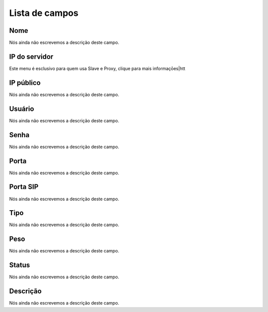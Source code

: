 .. _servers-menu-list:

***************
Lista de campos
***************



.. _servers-name:

Nome
""""

Nós ainda não escrevemos a descrição deste campo.




.. _servers-host:

IP do servidor
""""""""""""""

Este menu é esclusivo para quem usa Slave e Proxy, clique para mais informaçōes|htt




.. _servers-public_ip:

IP público
"""""""""""

Nós ainda não escrevemos a descrição deste campo.




.. _servers-username:

Usuário
""""""""

Nós ainda não escrevemos a descrição deste campo.




.. _servers-password:

Senha
"""""

Nós ainda não escrevemos a descrição deste campo.




.. _servers-port:

Porta
"""""

Nós ainda não escrevemos a descrição deste campo.




.. _servers-sip_port:

Porta SIP
"""""""""

Nós ainda não escrevemos a descrição deste campo.




.. _servers-type:

Tipo
""""

Nós ainda não escrevemos a descrição deste campo.




.. _servers-weight:

Peso
""""

Nós ainda não escrevemos a descrição deste campo.




.. _servers-status:

Status
""""""

Nós ainda não escrevemos a descrição deste campo.




.. _servers-description:

Descrição
"""""""""""

Nós ainda não escrevemos a descrição deste campo.



